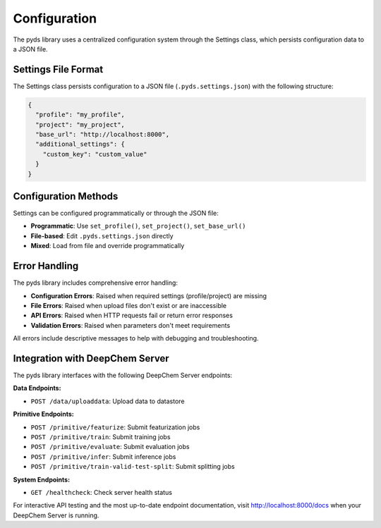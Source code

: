 Configuration
=============

The pyds library uses a centralized configuration system through the Settings class, which persists configuration data to a JSON file.

Settings File Format
--------------------

The Settings class persists configuration to a JSON file (``.pyds.settings.json``) with the following structure:

.. code-block:: json

   {
     "profile": "my_profile",
     "project": "my_project",
     "base_url": "http://localhost:8000",
     "additional_settings": {
       "custom_key": "custom_value"
     }
   }

Configuration Methods
---------------------

Settings can be configured programmatically or through the JSON file:

* **Programmatic**: Use ``set_profile()``, ``set_project()``, ``set_base_url()``
* **File-based**: Edit ``.pyds.settings.json`` directly
* **Mixed**: Load from file and override programmatically

Error Handling
--------------

The pyds library includes comprehensive error handling:

* **Configuration Errors**: Raised when required settings (profile/project) are missing
* **File Errors**: Raised when upload files don't exist or are inaccessible
* **API Errors**: Raised when HTTP requests fail or return error responses
* **Validation Errors**: Raised when parameters don't meet requirements

All errors include descriptive messages to help with debugging and troubleshooting.

Integration with DeepChem Server
--------------------------------

The pyds library interfaces with the following DeepChem Server endpoints:

**Data Endpoints:**

* ``POST /data/uploaddata``: Upload data to datastore

**Primitive Endpoints:**

* ``POST /primitive/featurize``: Submit featurization jobs
* ``POST /primitive/train``: Submit training jobs
* ``POST /primitive/evaluate``: Submit evaluation jobs
* ``POST /primitive/infer``: Submit inference jobs
* ``POST /primitive/train-valid-test-split``: Submit splitting jobs

**System Endpoints:**

* ``GET /healthcheck``: Check server health status

For interactive API testing and the most up-to-date endpoint documentation, visit http://localhost:8000/docs when your DeepChem Server is running.
